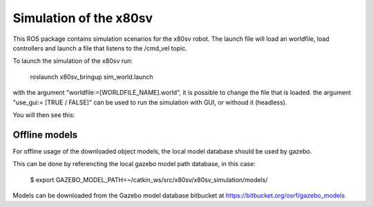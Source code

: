 
Simulation of the x80sv
=======================

This ROS package contains simulation scenarios for the x80sv robot. The launch file will load an
worldfile, load controllers and launch a file that listens to the /cmd_vel topic.

To launch the simulation of the x80sv run:

  roslaunch x80sv_bringup sim_world.launch
  
with the argument "worldfile:=[WORLDFILE_NAME].world", it is possible to change the file that is loaded.
the argument "use_gui:= [TRUE / FALSE]" can be used to run the simulation with GUI, or withoud it (headless).

You will then see this:


.. image:: gazebo_gmapping.png


Offline models
--------------

For offline usage of the downloaded object models, the local model database should be used by gazebo.

This can be done by referencting the local gazebo model path database, in this case:

	$ export GAZEBO_MODEL_PATH=~/catkin_ws/src/x80sv/x80sv_simulation/models/

Models can be downloaded from the Gazebo model database bitbucket at https://bitbucket.org/osrf/gazebo_models
